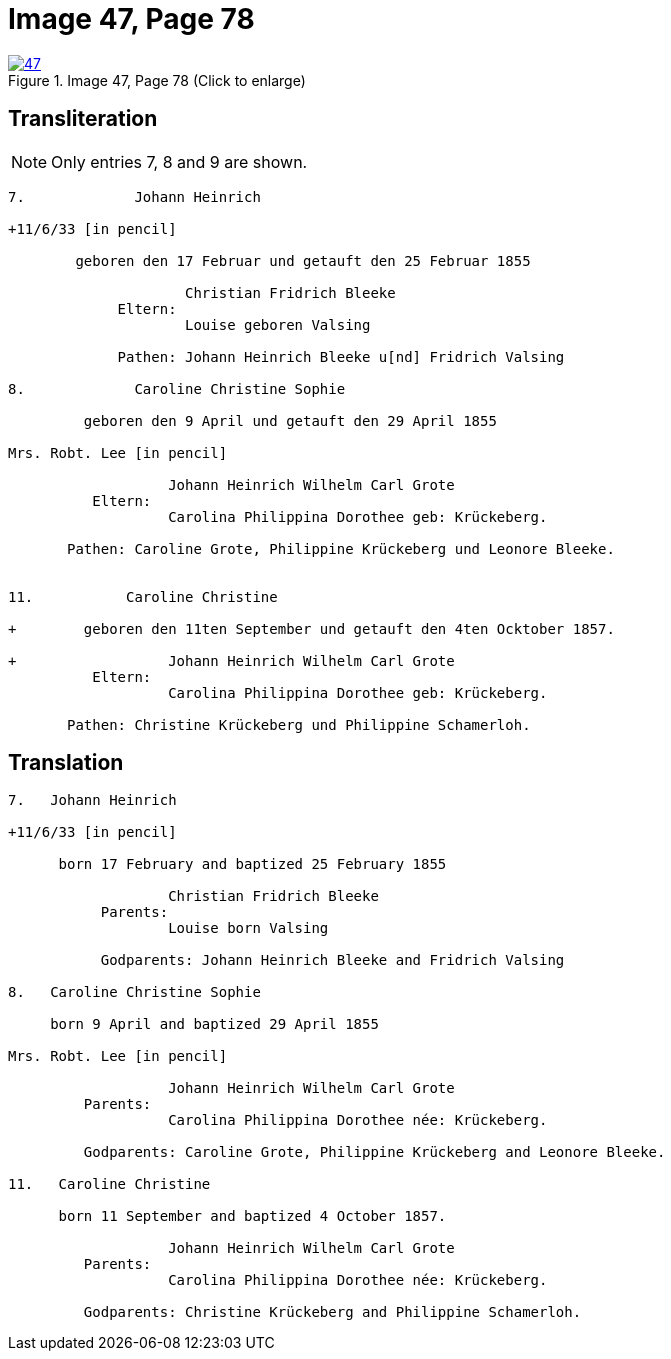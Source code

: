 = Image 47, Page 78
:page-role: doc-width

image::47.jpg[align=left,title='Image 47, Page 78 (Click to enlarge)',link=self]

== Transliteration

NOTE: Only entries 7, 8 and 9 are shown.

....
7.             Johann Heinrich

+11/6/33 [in pencil]

        geboren den 17 Februar und getauft den 25 Februar 1855
     
                     Christian Fridrich Bleeke 
             Eltern:
                     Louise geboren Valsing
     
             Pathen: Johann Heinrich Bleeke u[nd] Fridrich Valsing
     
8.             Caroline Christine Sophie

         geboren den 9 April und getauft den 29 April 1855

Mrs. Robt. Lee [in pencil]

                   Johann Heinrich Wilhelm Carl Grote        
          Eltern: 
                   Carolina Philippina Dorothee geb: Krückeberg.

       Pathen: Caroline Grote, Philippine Krückeberg und Leonore Bleeke. 


11.           Caroline Christine

+        geboren den 11ten September und getauft den 4ten Ocktober 1857.

+                  Johann Heinrich Wilhelm Carl Grote        
          Eltern: 
                   Carolina Philippina Dorothee geb: Krückeberg.

       Pathen: Christine Krückeberg und Philippine Schamerloh. 
....


== Translation

....

7.   Johann Heinrich

+11/6/33 [in pencil]

      born 17 February and baptized 25 February 1855

                   Christian Fridrich Bleeke 
           Parents:
                   Louise born Valsing

           Godparents: Johann Heinrich Bleeke and Fridrich Valsing
     
8.   Caroline Christine Sophie

     born 9 April and baptized 29 April 1855

Mrs. Robt. Lee [in pencil]

                   Johann Heinrich Wilhelm Carl Grote 
         Parents: 
                   Carolina Philippina Dorothee née: Krückeberg.

         Godparents: Caroline Grote, Philippine Krückeberg and Leonore Bleeke. 

11.   Caroline Christine

      born 11 September and baptized 4 October 1857.

                   Johann Heinrich Wilhelm Carl Grote 
         Parents: 
                   Carolina Philippina Dorothee née: Krückeberg.

         Godparents: Christine Krückeberg and Philippine Schamerloh.
....
